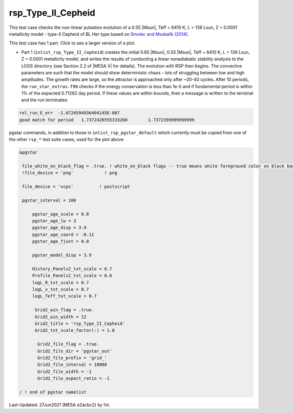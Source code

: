 .. _rsp_Type_II_Cepheid:

*******************
rsp_Type_II_Cepheid
*******************

This test case checks the non-linear pulsation evolution of a 0.55 |Msun|, Teff = 6410 K, L = 136 Lsun, Z = 0.0001 metallicity model -
type-II Cepheid of BL Her type based on |Smolec14|.

This test case has 1 part. Click to see a larger version of a plot.

* Part 1 (``inlist_rsp_Type_II_Cepheid``) creates the initial 0.65 |Msun|, 0.55 |Msun|, Teff = 6410 K, L = 136 Lsun, Z = 0.0001 metallicity model, and writes the results of conducting a linear nonadiabatic stability analysis to the LOGS directory (see Section 2.2 of |MESA V| for details). The evolution with RSP then begins. The convective parameters are such that the model should show deterministic chaos - lots of struggling between low and high amplitudes. The growth rates are large, so the attractor is approached only after ~20-40 cycles. After 10 periods, the ``run_star_extras.f90`` checks if the energy conservation is less than 1e-5 and if fundamental period is within 1% of the expected 0.71262 day period. If these values are within bounds, then a message is written to the terminal and the run terminates:

.. code-block:: console

 rel_run_E_err  -1.0724594936404145E-007
 good match for period   1.7372426555333260        1.7372399999999999


.. image:: ../../../star/test_suite/rsp_Type_II_Cepheid/docs/grid_0014680.svg
   :width: 100%

pgstar commands, in addition to those in ``inlist_rsp_pgstar_default`` which currently must be copied from one of the other ``rsp_*`` test suite cases, used for the plot above:

.. code-block:: console

 &pgstar

  file_white_on_black_flag = .true. ! white_on_black flags -- true means white foreground color on black background
  !file_device = 'png'            ! png

  file_device = 'vcps'          ! postscript

  pgstar_interval = 100

      pgstar_age_scale = 0.8
      pgstar_age_lw = 3
      pgstar_age_disp = 3.9
      pgstar_age_coord = -0.11
      pgstar_age_fjust = 0.0

      pgstar_model_disp = 3.9

      History_Panels2_txt_scale = 0.7
      Profile_Panels2_txt_scale = 0.6
      logL_R_txt_scale = 0.7
      logL_v_txt_scale = 0.7
      logL_Teff_txt_scale = 0.7

       Grid2_win_flag = .true.
       Grid2_win_width = 12
       Grid2_title = 'rsp_Type_II_Cepheid'
       Grid2_txt_scale_factor(:) = 1.0

        Grid2_file_flag = .true.
        Grid2_file_dir = 'pgstar_out'
        Grid2_file_prefix = 'grid_'
        Grid2_file_interval = 10000
        Grid2_file_width = -1
        Grid2_file_aspect_ratio = -1

 / ! end of pgstar namelist


.. |Smolec14| replace:: `Smolec and Moskalik (2014) <https://ui.adsabs.harvard.edu/abs/2014MNRAS.441..101S/abstract>`__


Last-Updated: 27Jun2021 (MESA e2acbc2) by fxt.
